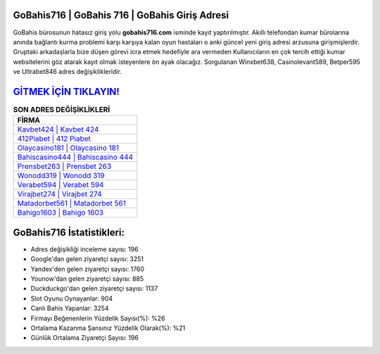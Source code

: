 ﻿GoBahis716 | GoBahis 716 | GoBahis Giriş Adresi
===================================

.. image:: images/gobahis-giris.jpg
   :width: 600
   
GoBahis bürosunun hatasız giriş yolu **gobahis716.com** isminde kayıt yaptırılmıştır. Akıllı telefondan kumar bürolarına anında bağlantı kurma problemi karşı karşıya kalan oyun hastaları o anki güncel yeni giriş adresi arzusuna girişmişlerdir. Gruptaki arkadaşlarla bize düşen görevi icra etmek hedefiyle ara vermeden Kullanıcıların en çok tercih ettiği kumar websitelerini göz atarak kayıt olmak isteyenlere ön ayak olacağız. Sorgulanan Winxbet638, Casinolevant589, Betper595 ve Ultrabet846 adres değişiklikleridir.

`GİTMEK İÇİN TIKLAYIN! <https://urlday.cc/git>`_
==============

.. list-table:: **SON ADRES DEĞİŞİKLİKLERİ**
   :widths: 100
   :header-rows: 1

   * - FİRMA
   * - `Kavbet424 | Kavbet 424 <kavbet424-kavbet-424-kavbet-giris-adresi.html>`_
   * - `412Piabet | 412 Piabet <412piabet-412-piabet-piabet-giris-adresi.html>`_
   * - `Olaycasino181 | Olaycasino 181 <olaycasino181-olaycasino-181-olaycasino-giris-adresi.html>`_	 
   * - `Bahiscasino444 | Bahiscasino 444 <bahiscasino444-bahiscasino-444-bahiscasino-giris-adresi.html>`_	 
   * - `Prensbet263 | Prensbet 263 <prensbet263-prensbet-263-prensbet-giris-adresi.html>`_ 
   * - `Wonodd319 | Wonodd 319 <wonodd319-wonodd-319-wonodd-giris-adresi.html>`_
   * - `Verabet594 | Verabet 594 <verabet594-verabet-594-verabet-giris-adresi.html>`_	 
   * - `Virajbet274 | Virajbet 274 <virajbet274-virajbet-274-virajbet-giris-adresi.html>`_
   * - `Matadorbet561 | Matadorbet 561 <matadorbet561-matadorbet-561-matadorbet-giris-adresi.html>`_
   * - `Bahigo1603 | Bahigo 1603 <bahigo1603-bahigo-1603-bahigo-giris-adresi.html>`_
	 
GoBahis716 İstatistikleri:
===================================	 
* Adres değişikliği inceleme sayısı: 196
* Google'dan gelen ziyaretçi sayısı: 3251
* Yandex'den gelen ziyaretçi sayısı: 1760
* Younow'dan gelen ziyaretçi sayısı: 885
* Duckduckgo'dan gelen ziyaretçi sayısı: 1137
* Slot Oyunu Oynayanlar: 904
* Canlı Bahis Yapanlar: 3254
* Firmayı Beğenenlerin Yüzdelik Sayısı(%): %26
* Ortalama Kazanma Şansınız Yüzdelik Olarak(%): %21
* Günlük Ortalama Ziyaretçi Sayısı: 196

